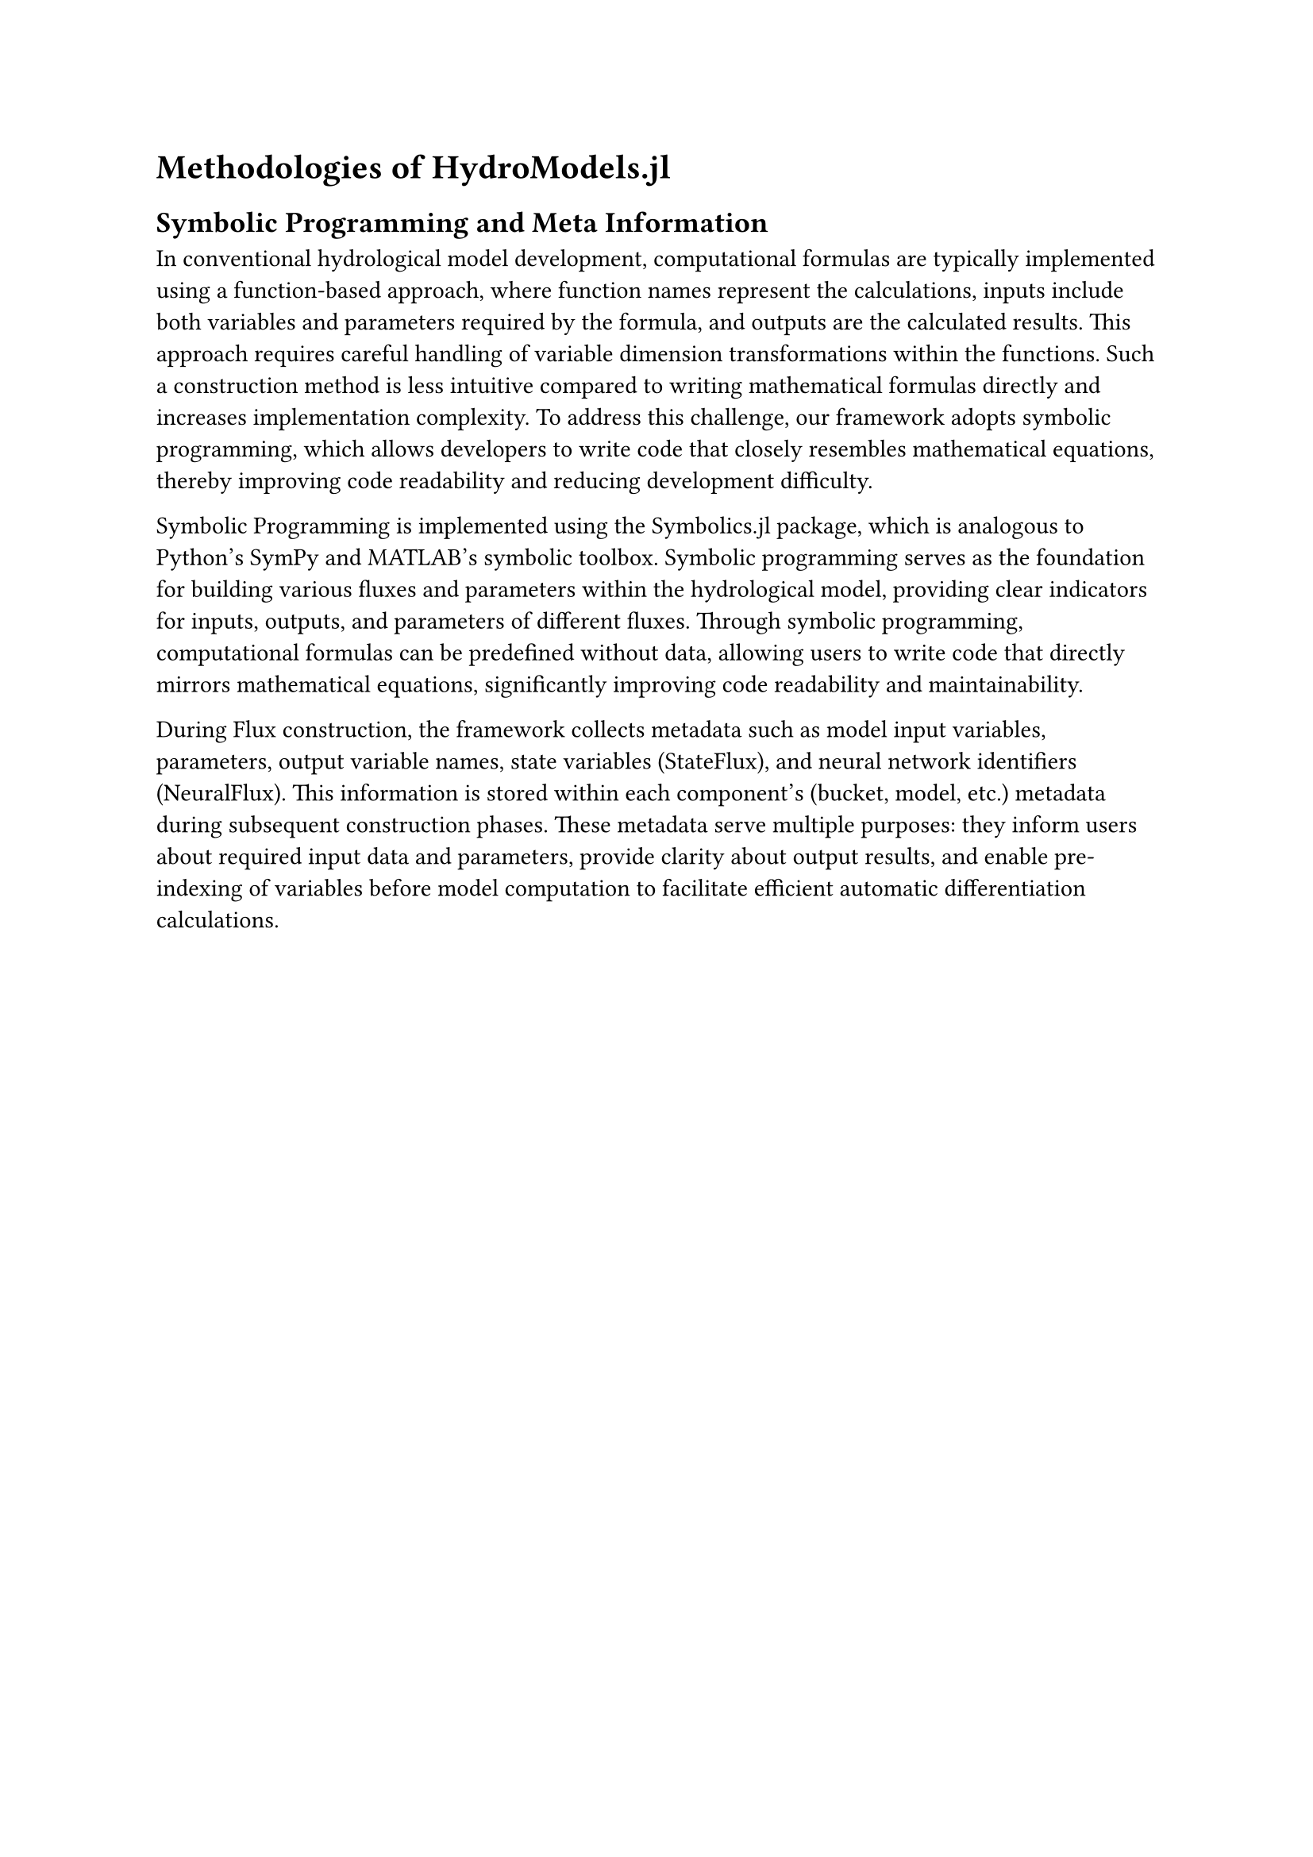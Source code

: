 = Methodologies of HydroModels.jl

== Symbolic Programming and Meta Information

In conventional hydrological model development, computational formulas are typically implemented using a function-based approach, where function names represent the calculations, inputs include both variables and parameters required by the formula, and outputs are the calculated results. This approach requires careful handling of variable dimension transformations within the functions. Such a construction method is less intuitive compared to writing mathematical formulas directly and increases implementation complexity. To address this challenge, our framework adopts symbolic programming, which allows developers to write code that closely resembles mathematical equations, thereby improving code readability and reducing development difficulty.

Symbolic Programming is implemented using the Symbolics.jl package, which is analogous to Python's SymPy and MATLAB's symbolic toolbox. Symbolic programming serves as the foundation for building various fluxes and parameters within the hydrological model, providing clear indicators for inputs, outputs, and parameters of different fluxes. Through symbolic programming, computational formulas can be predefined without data, allowing users to write code that directly mirrors mathematical equations, significantly improving code readability and maintainability.

During Flux construction, the framework collects metadata such as model input variables, parameters, output variable names, state variables (StateFlux), and neural network identifiers (NeuralFlux). This information is stored within each component's (bucket, model, etc.) metadata during subsequent construction phases. These metadata serve multiple purposes: they inform users about required input data and parameters, provide clarity about output results, and enable pre-indexing of variables before model computation to facilitate efficient automatic differentiation calculations.

